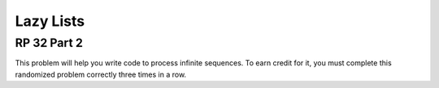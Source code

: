 .. This file is part of the OpenDSA eTextbook project. See
.. http://algoviz.org/OpenDSA for more details.
.. Copyright (c) 2012-13 by the OpenDSA Project Contributors, and
.. distributed under an MIT open source license.

.. avmetadata:: 
   :author: David Furcy and Tom Naps


Lazy Lists
==========

RP 32 Part 2
------------

This problem will help you write code to process infinite
sequences. To earn credit for it, you must complete this randomized
problem correctly three times in a row.

.. avembed:: Exercises/PL/RP32part2.html ka

